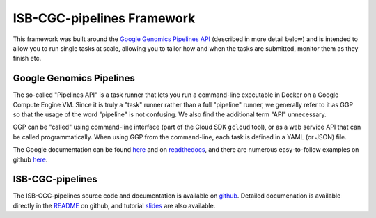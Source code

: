 *****************************************
ISB-CGC-pipelines Framework
*****************************************

This framework was built around the 
`Google Genomics Pipelines API <https://cloud.google.com/genomics/reference/rest/v1alpha2/pipelines>`_ 
(described in more detail below)
and is intended to allow you to run single tasks at scale, allowing you to tailor how and when
the tasks are submitted, monitor them as they finish etc.

Google Genomics Pipelines
+++++++++++++++++++++++++

The so-called "Pipelines API" is a task runner that lets you run a command-line executable in Docker on a Google Compute Engine VM.
Since it is truly a "task" runner rather than a full "pipeline" runner, we generally refer to it as GGP so that the usage
of the word "pipeline" is not confusing.  We also find the additional term "API" unnecessary.

GGP can be "called" using command-line interface (part of the Cloud SDK ``gcloud`` tool),
or as a web service API that can be called programmatically.
When using GGP from the command-line, each task is defined in a YAML (or JSON) file.

The Google documentation can be found
`here <https://cloud.google.com/genomics/v1alpha2/pipelines>`_
and on `readthedocs <https://googlegenomics.readthedocs.io/en/latest/use_cases/run_pipelines_in_the_cloud/index.html>`_,
and there are numerous easy-to-follow examples on github
`here <https://github.com/googlegenomics/pipelines-api-examples>`_.

ISB-CGC-pipelines
+++++++++++++++++

The ISB-CGC-pipelines source code and documentation is available on 
`github <https://github.com/isb-cgc/ISB-CGC-pipelines>`_.  Detailed documenation is
available directly in the 
`README <https://github.com/isb-cgc/ISB-CGC-pipelines/blob/master/README.md>`_ on github,
and tutorial 
`slides <https://docs.google.com/presentation/d/1akqoZImzei2D47O8rcWrcEzsWPYxUtL-2-eUdiBzzgo/edit?usp=sharing>`_
are also available.


